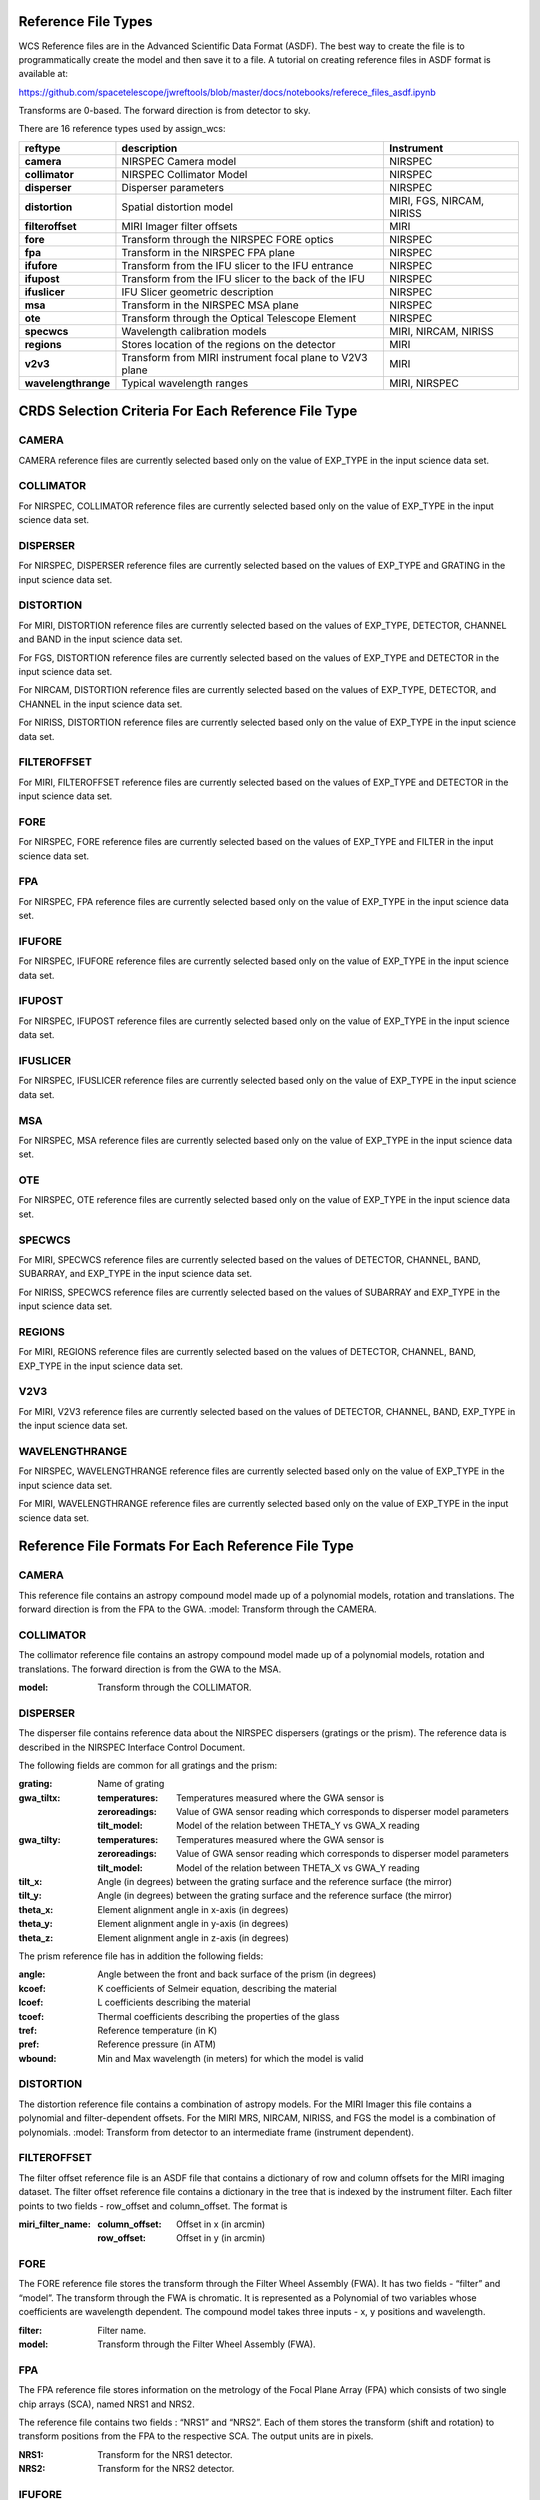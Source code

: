 Reference File Types
--------------------

WCS Reference files are in the Advanced Scientific Data Format (ASDF).
The best way to create the file is to programmatically create the model and then save it to a file.
A tutorial on creating reference files in ASDF format is available at:

https://github.com/spacetelescope/jwreftools/blob/master/docs/notebooks/referece_files_asdf.ipynb

Transforms are 0-based. The forward direction is from detector to sky.

There are 16 reference types used by assign_wcs:

===================    ==========================================================   ============================
reftype                                     description                              Instrument
===================    ==========================================================   ============================
**camera**             NIRSPEC Camera model                                          NIRSPEC
**collimator**         NIRSPEC Collimator Model                                      NIRSPEC
**disperser**          Disperser parameters                                          NIRSPEC
**distortion**         Spatial distortion model                                      MIRI, FGS, NIRCAM, NIRISS
**filteroffset**       MIRI Imager filter offsets                                    MIRI
**fore**               Transform through the NIRSPEC FORE optics                     NIRSPEC
**fpa**                Transform in the NIRSPEC FPA plane                            NIRSPEC
**ifufore**            Transform from the IFU slicer to the IFU entrance             NIRSPEC
**ifupost**            Transform from the IFU slicer to the back of the IFU          NIRSPEC
**ifuslicer**          IFU Slicer geometric description                              NIRSPEC
**msa**                Transform in the NIRSPEC MSA plane                            NIRSPEC
**ote**                Transform through the Optical Telescope Element               NIRSPEC
**specwcs**            Wavelength calibration models                                 MIRI, NIRCAM, NIRISS
**regions**            Stores location of the regions on the detector                MIRI
**v2v3**               Transform from MIRI instrument focal plane to V2V3 plane      MIRI
**wavelengthrange**    Typical wavelength ranges                                     MIRI, NIRSPEC
===================    ==========================================================   ============================


CRDS Selection Criteria For Each Reference File Type 
----------------------------------------------------


CAMERA
::::::
CAMERA reference files are currently selected based only on the value of EXP_TYPE in the input science data set. 


COLLIMATOR
::::::::::
For NIRSPEC, COLLIMATOR reference files are currently selected based only on the value of EXP_TYPE in the input science data set. 

DISPERSER
:::::::::
For NIRSPEC, DISPERSER reference files are currently selected based on the values of EXP_TYPE and GRATING in the input science data set. 


DISTORTION
::::::::::

For MIRI, DISTORTION reference files are currently selected based on the values of EXP_TYPE, DETECTOR, CHANNEL and BAND in the input science data set. 

For FGS, DISTORTION reference files are currently selected based on the values of EXP_TYPE and DETECTOR in the input science data set. 

For NIRCAM, DISTORTION reference files are currently selected based on the values of EXP_TYPE, DETECTOR, and CHANNEL in the input science data set. 

For NIRISS, DISTORTION reference files are currently selected based only on the value of EXP_TYPE in the input science data set. 


FILTEROFFSET
::::::::::::
For MIRI, FILTEROFFSET reference files are currently selected based on the values of EXP_TYPE and DETECTOR in the input science data set. 


FORE
::::

For NIRSPEC, FORE reference files are currently selected based on the values of EXP_TYPE and FILTER in the input science data set. 

FPA
:::
For NIRSPEC, FPA reference files are currently selected based only on the value of EXP_TYPE in the input science data set. 

IFUFORE
:::::::
For NIRSPEC, IFUFORE reference files are currently selected based only on the value of EXP_TYPE in the input science data set. 


IFUPOST
:::::::
For NIRSPEC, IFUPOST reference files are currently selected based only on the value of EXP_TYPE in the input science data set. 

IFUSLICER
:::::::::
For NIRSPEC, IFUSLICER reference files are currently selected based only on the value of EXP_TYPE in the input science data set. 


MSA
:::
For NIRSPEC, MSA reference files are currently selected based only on the value of EXP_TYPE in the input science data set. 

OTE
:::
For NIRSPEC, OTE reference files are currently selected based only on the value of EXP_TYPE in the input science data set. 

SPECWCS
:::::::
For MIRI, SPECWCS reference files are currently selected based on the values of DETECTOR, CHANNEL, BAND, SUBARRAY, and EXP_TYPE in the input science data set. 

For NIRISS, SPECWCS reference files are currently selected based on the values of SUBARRAY and EXP_TYPE in the input science data set. 

REGIONS
:::::::
For MIRI, REGIONS reference files are currently selected based on the values of DETECTOR, CHANNEL, BAND, EXP_TYPE in the input science data set. 


V2V3
::::
For MIRI, V2V3 reference files are currently selected based on the values of DETECTOR, CHANNEL, BAND, EXP_TYPE in the input science data set. 


WAVELENGTHRANGE
:::::::::::::::
For NIRSPEC, WAVELENGTHRANGE reference files are currently selected based only on the value of EXP_TYPE in the input science data set. 

For MIRI, WAVELENGTHRANGE reference files are currently selected based only on the value of EXP_TYPE in the input science data set. 



Reference File Formats For Each Reference File Type 
---------------------------------------------------

CAMERA
::::::

This reference file contains an astropy compound model made up of a polynomial models, rotation and translations. The forward direction is from the FPA to the GWA.
:model: Transform through the CAMERA.

COLLIMATOR
::::::::::

The collimator reference file contains an astropy compound model made up of a polynomial models, rotation and translations. The forward direction is from the GWA to the MSA.

:model: Transform through the COLLIMATOR.


DISPERSER
:::::::::
The disperser file contains reference data about the NIRSPEC dispersers (gratings or the prism). The reference data is described in the NIRSPEC Interface Control Document.

The following fields are common for all gratings and the prism:

:grating: Name of grating
:gwa_tiltx:
    :temperatures: Temperatures measured where the GWA sensor is
    :zeroreadings: Value of GWA sensor reading which corresponds to disperser model parameters
    :tilt_model: Model of the relation between THETA_Y vs GWA_X reading
:gwa_tilty:
    :temperatures: Temperatures measured where the GWA sensor is
    :zeroreadings: Value of GWA sensor reading which corresponds to disperser model parameters
    :tilt_model: Model of the relation between THETA_X vs GWA_Y reading
:tilt_x: Angle (in degrees) between the grating surface and the reference surface (the mirror)
:tilt_y: Angle (in degrees) between the grating surface and the reference surface (the mirror)
:theta_x: Element alignment angle in x-axis (in degrees)
:theta_y: Element alignment angle in y-axis (in degrees)
:theta_z: Element alignment angle in z-axis (in degrees)

The prism reference file has in addition the following fields:

:angle: Angle between the front and back surface of the prism (in degrees)
:kcoef: K coefficients of Selmeir equation, describing the material
:lcoef: L coefficients describing the material
:tcoef: Thermal coefficients describing the properties of the glass
:tref: Reference temperature (in K)
:pref: Reference pressure (in ATM)
:wbound: Min and Max wavelength (in meters) for which the model is valid

DISTORTION
::::::::::

The distortion reference file contains a combination of astropy models. For the MIRI Imager this file contains a polynomial and filter-dependent offsets.  For the MIRI MRS, NIRCAM, NIRISS, and FGS the model is a combination of polynomials. 
:model: Transform from detector to an intermediate frame (instrument dependent).


FILTEROFFSET
::::::::::::
The filter offset reference file is an ASDF file that contains a dictionary of row and column offsets for the MIRI imaging dataset. The filter offset reference file contains a dictionary in the tree that is indexed by the instrument filter. Each filter points to two fields - row_offset and column_offset. The format is

:miri_filter_name:
    :column_offset: Offset in x (in arcmin)
    :row_offset: Offset in y (in arcmin)

FORE
::::
The FORE reference file stores the transform through the Filter Wheel Assembly (FWA). It has two fields - “filter” and “model”. The transform through the FWA is chromatic. It is represented as a Polynomial of two variables whose coefficients are wavelength dependent. The compound model takes three inputs - x, y positions and wavelength.

:filter: Filter name.
:model: Transform through the Filter Wheel Assembly (FWA).


FPA
:::
The FPA reference file stores information on the metrology of the Focal Plane Array (FPA) which consists of two single chip arrays (SCA), named NRS1 and NRS2.

The reference file contains two fields : “NRS1” and “NRS2”. Each of them stores the transform (shift and rotation) to transform positions from the FPA to the respective SCA. The output units are in pixels.

:NRS1: Transform for the NRS1 detector.
:NRS2: Transform for the NRS2 detector.


IFUFORE
:::::::
The IFU reference file provides the parameters (Paraxial and distortions coefficients)
for the coordinate transforms from the MSA plane to the plane of the IFU slicer.
:model: Compound model, Polynomials



IFUPOST
:::::::
The IFUPOST reference file provides the parameters (Paraxial and distortions coefficients) for the coordinate transforms from the slicer plane to the MSA plane (out), that is the plane of the IFU virtual slits.

The reference file contains models made up based on an offset and a polynomial. There is a model for each of the slits and is indexed by the slit number. The models is used as part of the conversion from the GWA to slit.

:ifu_slice_number:
    :model: Polynomial and rotation models.



IFUSLICER
:::::::::
The IFUSLICER stores information about the metrology of the IFU slicer - relative positioning and size of the aperture of each individual slicer and the absolute reference with respect to the center of the field of view.
The reference file contains two fields - “data” and “model”.
The “data” field is an array with 30 rows pertaining to the 30 slices and the columns are

:data: Array with reference data for each slicer. It has 5 columns

          NO
            Slice number (0 - 29)
          x_center
            X coordinate of the center (in meters)
          y_center
            Y coordinate of the center (in meters)
          x_size
            X size of the aperture (in meters)
          y_size
            Y size of the aperture (in meters)
:model: Transform from relative positions within the IFU slicer to absolute positions within the field of view. It's a combination of shifts and rotation.



MSA
:::
The MSA reference file contains information on the metrology of the microshutter array and the associated fixed slits - relative positioning of each individual shutter (assumed to be rectangular)
And the absolute position of each quadrant within the MSA.

The MSA reference file has 5 fields, named

:1:
   :data: Array with reference data for each shutter in Quadrant 1.
          It has 5 columns

          NO
            Shutter number (1- 62415)
          x_center
            X coordinate of the center (in meters)
          y_center
            Y coordinate of the center (in meters)
          x_size
            X size of the aperture (in meters)
          y_size
            Y size of the aperture (in meters)
   :model: Transform from relative positions within Quadrant 1 to absolute positions within the MSA
:2:
   :data: Array with reference data for shutters in Quadrant 2, same as in 1 above
   :model: Transform from relative positions within Quadrant 2 to absolute positions within the MSA
:3:
   :data: Array with reference data for shutters in Quadrant 3, same as in 1 above
   :model: Transform from relative positions within Quadrant 3 to absolute positions within the MSA
:4:
   :data: Array with reference data for shutters in Quadrant 4, same as in 1 above
   :model: Transform from relative positions within Quadrant 4 to absolute positions within the MSA
:5:
   :data: Reference data for the fixed slits and the IFU, same as in 1, except NO is 6 rows (1-6)
          and the mapping is 1 - S200A1, 2 - S200A1, 3 - S400A1, 4 - S200B1, 5 - S1600A1, 6 - IFU
   :model: Transform from relative positions within each aperture to absolute positions within the MSA


OTE
:::
This reference file contains a combination of astropy models - polynomial, shift, rotation and scaling.


:model: Transform through the Telescope Optical Element (OTE), from the FWA to XAN, YAN telescope frame. The output units are in arcsec.


SPECWCS
:::::::
For the MIRI LRS mode the file is in FITS format.
The reference file contains the zero point offset for the slit relative to the full field of view.
For the Fixed Slit exposure type the zero points in X and Y are stored in the header of the second HDU in the
'IMX' and 'IMY' keywords. For the Slitless exposure type they are stored in the header of the second HDU in
FITS keywords 'IMXSLTl' and 'IMYSLTl'. For both of the exposure types, the zero point offset is 1 based and the
X (e.g., IMX) refers to the column and Y refers to the row.

For the MIRI MRS the file is in ASDF format with the following structure.

:channel: The MIRI channels in the observation, e.g. "12".
:band: The band for the observation (one of "LONG", "MEDIUM", "SHORT").
:model:
        :slice_number: The wavelength solution for each slice.
                       <slice_number> is the actual slice number (s), computed by s = channel * 100 + slice

For NIRISS SOSS mode the file is in ASDF format with the following structure.

:model: A tabular model with the wavelength solution.



REGIONS
:::::::

The IFU takes a region reference file that defines the region over which the WCS is valid. The reference file should define a polygon and may consist of a set of X,Y coordinates that define the polygon.

:channel: The MIRI channels in the observation, e.g. "12".
:band: The band for the observation (one of "LONG", "MEDIUM", "SHORT").
:regions: An array with the size of the MIRI MRS image where pixel values map to the MRS slice number. 0 indicates a pixel is not within any slice.



V2V3
::::
The model field in the tree contains N models, one per channel, that map the spatial coordinates from alpha, beta to XAN, YAN.

:channel: The MIRI channels in the observation, e.g. "12".
:band: The band for the observation (one of "LONG", "MEDIUM", "SHORT").
:model:
        :channel_band: Transform from alpha, beta to XAN, YAN for this channel.



WAVELENGTHRANGE
:::::::::::::::

For MIRI MRS the wavelengthrange file consists of two fields which define the wavelength range for each combination of a channel and band.

:channels: An ordered list of all possible channel and band combinations for MIRI MRS, e.g. "1SHORT".
:wavelengthrange: An ordered list of (lambda_min, lambda_max) for each item in the list above.

For NIRSPEC the file is a dictionary storing information about default wavelength range and spectral order for each combination of filter and grating.

:filter_grating:
                 :order: Default spectral order
                 :range: Default wavelength range


